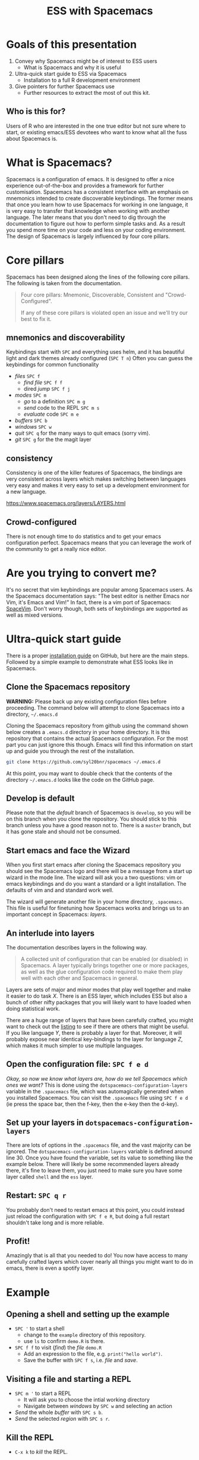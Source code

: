 #+title: ESS with Spacemacs

[[../resources/spacemacs-logo.png]]

* Goals of this presentation

1. Convey why Spacemacs might be of interest to ESS users
   - What is Spacemacs and why it is useful
2. Ultra-quick start guide to ESS via Spacemacs
   - Installation to a full R development environment
3. Give pointers for further Spacemacs use
   - Further resources to extract the most of out this kit.

** Who is this for?

Users of R who are interested in the one true editor but not sure where to
start, or existing emacs/ESS devotees who want to know what all the fuss about
Spacemacs is.

* What is Spacemacs?

Spacemacs is a configuration of emacs. It is designed to offer a nice experience
out-of-the-box and provides a framework for further customisation. Spacemacs has
a consistent interface with an emphasis on mnemonics intended to create
discoverable keybindings. The former means that once you learn how to use
Spacemacs for working in one language, it is very easy to transfer that
knowledge when working with another language. The later means that you don't
need to dig through the documentation to figure out how to perform simple tasks
and. As a result you spend more time on your code and less on your coding
environment. The design of Spacemacs is largely influenced by four core pillars.

* Core pillars

Spacemacs has been designed along the lines of the following core pillars. The
following is taken from the documentation.

#+begin_quote
Four core pillars: Mnemonic, Discoverable, Consistent and "Crowd-Configured".

If any of these core pillars is violated open an issue and we'll try our best to
fix it.
#+end_quote

** mnemonics and discoverability

Keybindings start with =SPC= and everything uses helm, and it has beautiful
light and dark themes already configured (=SPC T n=)
Often you can guess the keybindings for common functionality

- /files/ =SPC f=
  + /find file/ =SPC f f=
  + dired /jump/ =SPC f j=
- /modes/ =SPC m=
  + /go/ to a definition =SPC m g=
  + /send/ code to the REPL =SPC m s=
  + /evaluate/ code =SPC m e=
- /buffers/ =SPC b=
- /windows/ =SPC w=
- /quit/ =SPC q= for the many ways to quit emacs (sorry vim).
- /git/ =SPC g= for the the magit layer

** consistency

Consistency is one of the killer features of Spacemacs, the bindings are very
consistent across layers which makes switching between languages very easy and
makes it very easy to set up a development environment for a new language.

[[https://www.spacemacs.org/layers/LAYERS.html]]

** Crowd-configured

There is not enough time to do statistics and to get your emacs configuration
perfect. Spacemacs means that you can leverage the work of the community to get
a really nice editor.

* Are you trying to convert me?

It's no secret that vim keybindings are popular among Spacemacs users. As the
Spacemacs documentation says: "The best editor is neither Emacs nor Vim, it's
Emacs and Vim!" In fact, there is a vim port of Spacemacs: [[https://spacevim.org/][SpaceVim]]. Don't worry
though, both sets of keybindings are supported as well as mixed versions.

* Ultra-quick start guide

There is a proper [[https://github.com/syl20bnr/spacemacs#install][installation guide]] on GitHub, but here are the main steps.
Followed by a simple example to demonstrate what ESS looks like in Spacemacs.

** Clone the Spacemacs repository

*WARNING:* Please back up any existing configuration files before proceeding.
The command below will attempt to clone Spacemacs into a directory,
=~/.emacs.d=

Cloning the Spacemacs repository from github using the command shown below
creates a =.emacs.d= directory in your home directory. It is this repository
that contains the actual Spacemacs configuration. For the most part you can just
ignore this though. Emacs will find this information on start up and guide you
through the rest of the installation.

#+begin_src sh
git clone https://github.com/syl20bnr/spacemacs ~/.emacs.d 
#+end_src

[[../resources/clone-spacemacs.png]]

At this point, you may want to double check that the contents of the directory
=~/.emacs.d= looks like the code on the GitHub page.

** Develop is default

Please note that the /default/ branch of Spacemacs is =develop=, so you will be
on this branch when you clone the repository. You should stick to this branch
unless you have a good reason not to. There is a =master= branch, but it has
gone stale and should not be consumed.

** Start emacs and face the Wizard

When you first start emacs after cloning the Spacemacs repository you should see
the Spacemacs logo and there will be a message from a start up wizard in the
mode line. The wizard will ask you a two questions: vim or emacs keybindings and
do you want a standard or a light installation. The defaults of vim and and
standard work well.

[[../resources/spacemacs-startup-1.png]]

The wizard will generate another file in your home directory, =.spacemacs=. This
file is useful for finetuning how Spacemacs works and brings us to an important
concept in Spacemacs: /layers/.

** An interlude into layers

The documentation describes layers in the following way.

#+begin_quote
A collected unit of configuration that can be enabled (or disabled) in
Spacemacs. A layer typically brings together one or more packages, as well as
the glue configuration code required to make them play well with each other and
Spacemacs in general.
#+end_quote

Layers are sets of major and minor modes that play well together and make it
easier to do task /X/. There is an ESS layer, which includes ESS but also a bunch
of other nifty packages that you will likely want to have loaded when doing
statistical work.

There are a huge range of layers that have been carefully crafted, you might
want to check out the [[https://www.spacemacs.org/layers/LAYERS.html][listing]] to see if there are others that might be useful.
If you like language /Y/, there is probably a layer for that. Moreover, it will
probably expose near identical key-bindings to the layer for language /Z/, which
makes it much simpler to use multiple languages.

** Open the configuration file: =SPC f e d=

/Okay, so now we know what layers are, how do we tell Spacemacs which ones we
want?/ This is done using the =dotspacemacs-configuration-layers= variable in
the =.spacemacs= file, which was automagically generated when you installed
Spacemacs. You can visit the =.spacemacs= file using =SPC f e d= (ie press the
space bar, then the f-key, then the e-key then the d-key).

** Set up your layers in =dotspacemacs-configuration-layers=

There are lots of options in the =.spacemacs= file, and the vast majority can be
ignored. The =dotspacemacs-configuration-layers= variable is defined around
line 30. Once you have found the variable, set its value to something like the
example below. There will likely be some recommended layers already there, it's
fine to leave them, you just need to make sure you have some layer called
=shell= and the =ess= layer.

[[../resources/add-ess-layer.png]]

** Restart: =SPC q r=

You probably don't need to restart emacs at this point, you could instead just
reload the configuration with =SPC f e R=, but doing a full restart shouldn't
take long and is more reliable.

** Profit!

Amazingly that is all that you needed to do! You now have access to many
carefully crafted layers which cover nearly all things you might want to do in
emacs, there is even a spotify layer.

* Example

** Opening a shell and setting up the example

- =SPC '= to start a shell
  + change to the =example= directory of this repository.
  + use =ls= to confirm =demo.R= is there.
- =SPC f f= to visit (/find/) the /file/ =demo.R=
  + Add an expression to the file, e.g. =print("hello world")=.
  + Save the buffer with =SPC f s=, i.e. /file/ and /save/.

[[../resources/shell-and-new-file.png]]

** Visiting a file and starting a REPL

- =SPC m '= to start a REPL
  + It will ask you to choose the intial working directory
  + Navigate between /windows/ by =SPC w= and selecting an action
- /Send/ the whole /buffer/ with =SPC s b=.
- /Send/ the selected /region/ with =SPC s r=.

[[../resources/buffer-and-repl.png]]

** Kill the REPL

- =C-x k= to /kill/ the REPL.
  
* More Spacemacs

The Spacemacs community is very friendly, I asked for reviews of this document
on gitter and GitHub and got some really nice responses. The following places
might be useful starting points to learn a bit more.

- Documentation builtin: =SPC h SPC=
- [[https://www.reddit.com/r/spacemacs]]
- There is a vim clone [[https://github.com/SpaceVim/SpaceVim][SpaceVim]]
- My tweaks to Spacemacs are documented [[https://github.com/aezarebski/nicemacs][here]].
  
* Gotchas

** Did you /really/ clone Spacemacs?

If you already have a =.emacs.d= directory, the command to clone Spacemacs may
not work as expected. Please double check that the contents of that directory
look like the code on GitHub if you are having trouble getting Spacemacs to
start.

** Vim keybindings while viewing Info pages

I find Info pages confusing in general, but they seem even more confusing via
Spacemacs. The keys =np[]lrmsb<SPC>= all kind of work provided you hit =\= first
to jump into emacs keybindings. To navigate around the text, you get =hjkl= by
default.

** Source Code Pro and fonts in general

Spacemacs seems to like to use source code pro, this beyond the scope of this
presentation, but there are good instructions for installing it all over the
internet. It appears that Spacemacs works fine even if you do not have Source
Code Pro available, so there is no need to get hung up on this. There is a
section of the documentation that deals with fonts for Spacemacs:
https://develop.spacemacs.org/doc/DOCUMENTATION.html#font

** Warnings when updating packages

Whenever I update my packages there are often warnings. For the most part these
don't seem to cause any real problems. It would be nice to address these, but
until it breaks I'm reluctant to sink much time into this. I've never needed to
use the "rollback updates" button, but it is comforting to know it is there...

* Acknowledgements

I am grateful to the people who have spent countless hours building the worlds
of emacs and R, we stand on the shoulders of giants. I'd also like to thanks the
following people for helping to get this document into a reasonable state:

- Jackson Kwok @kcf-jackson
- Daniel Nicolai @dalanicolai
- Lucius Hu @lebensterben
- Maximilian Wolff @smile13241324

